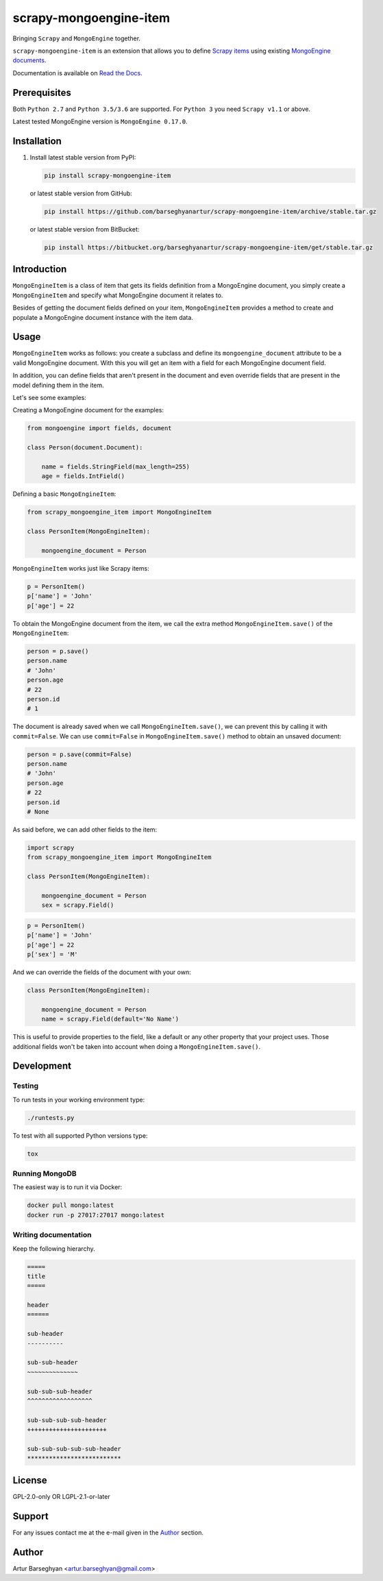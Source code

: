 =======================
scrapy-mongoengine-item
=======================
Bringing ``Scrapy`` and ``MongoEngine`` together.

.. image:: https://img.shields.io/pypi/v/scrapy-mongoengine-item.svg
   :target: https://pypi.python.org/pypi/scrapy-mongoengine-item
   :alt: PyPI Version

.. image:: https://img.shields.io/pypi/pyversions/scrapy-mongoengine-item.svg
    :target: https://pypi.python.org/pypi/scrapy-mongoengine-item/
    :alt: Supported Python versions

.. image:: https://img.shields.io/travis/barseghyanartur/scrapy-mongoengine-item/master.svg
   :target: http://travis-ci.org/barseghyanartur/scrapy-mongoengine-item
   :alt: Build Status

.. image:: https://img.shields.io/badge/license-GPL--2.0--only%20OR%20LGPL--2.1--or--later-blue.svg
   :target: https://github.com/barseghyanartur/scrapy-mongoengine-item/#License
   :alt: GPL-2.0-only OR LGPL-2.1-or-later

.. image:: https://coveralls.io/repos/github/barseghyanartur/scrapy-mongoengine-item/badge.svg?branch=master
    :target: https://coveralls.io/github/barseghyanartur/scrapy-mongoengine-item?branch=master
    :alt: Coverage

``scrapy-mongoengine-item`` is an extension that allows you to define `Scrapy items
<http://doc.scrapy.org/en/latest/topics/items.html>`_ using existing
`MongoEngine documents <http://docs.mongoengine.org/guide/defining-documents.html>`_.

Documentation is available on `Read the Docs
<http://scrapy-mongoengine-item.readthedocs.io/>`_.

Prerequisites
=============
Both ``Python 2.7`` and ``Python 3.5/3.6`` are
supported. For ``Python 3`` you need ``Scrapy v1.1`` or above.

Latest tested MongoEngine version is ``MongoEngine 0.17.0``.

Installation
============
(1) Install latest stable version from PyPI:

    .. code-block:: sh

        pip install scrapy-mongoengine-item

    or latest stable version from GitHub:

    .. code-block:: sh

        pip install https://github.com/barseghyanartur/scrapy-mongoengine-item/archive/stable.tar.gz

    or latest stable version from BitBucket:

    .. code-block:: sh

        pip install https://bitbucket.org/barseghyanartur/scrapy-mongoengine-item/get/stable.tar.gz

Introduction
============
``MongoEngineItem`` is a class of item that gets its fields definition from a
MongoEngine document, you simply create a ``MongoEngineItem`` and specify what
MongoEngine document it relates to.

Besides of getting the document fields defined on your item, ``MongoEngineItem``
provides a method to create and populate a MongoEngine document instance with
the item data.

Usage
=====
``MongoEngineItem`` works as follows: you create a subclass and define its
``mongoengine_document`` attribute to be a valid MongoEngine document. With
this you will get an item with a field for each MongoEngine document field.

In addition, you can define fields that aren't present in the document and even
override fields that are present in the model defining them in the item.

Let's see some examples:

Creating a MongoEngine document for the examples:

.. code-block:: python

    from mongoengine import fields, document

    class Person(document.Document):

        name = fields.StringField(max_length=255)
        age = fields.IntField()

Defining a basic ``MongoEngineItem``:

.. code-block:: python

    from scrapy_mongoengine_item import MongoEngineItem

    class PersonItem(MongoEngineItem):

        mongoengine_document = Person

``MongoEngineItem`` works just like Scrapy items:

.. code-block:: python

    p = PersonItem()
    p['name'] = 'John'
    p['age'] = 22

To obtain the MongoEngine document from the item, we call the extra method
``MongoEngineItem.save()`` of the ``MongoEngineItem``:

.. code-block:: python

    person = p.save()
    person.name
    # 'John'
    person.age
    # 22
    person.id
    # 1

The document is already saved when we call ``MongoEngineItem.save()``, we
can prevent this by calling it with ``commit=False``. We can use
``commit=False`` in ``MongoEngineItem.save()`` method to obtain an unsaved
document:

.. code-block:: python

    person = p.save(commit=False)
    person.name
    # 'John'
    person.age
    # 22
    person.id
    # None

As said before, we can add other fields to the item:

.. code-block:: python

    import scrapy
    from scrapy_mongoengine_item import MongoEngineItem

    class PersonItem(MongoEngineItem):

        mongoengine_document = Person
        sex = scrapy.Field()

.. code-block:: python

   p = PersonItem()
   p['name'] = 'John'
   p['age'] = 22
   p['sex'] = 'M'

And we can override the fields of the document with your own:

.. code-block:: python

    class PersonItem(MongoEngineItem):

        mongoengine_document = Person
        name = scrapy.Field(default='No Name')

This is useful to provide properties to the field, like a default or any other
property that your project uses. Those additional fields won't be taken into
account when doing a ``MongoEngineItem.save()``.

Development
===========
Testing
-------
To run tests in your working environment type:

.. code-block:: sh

    ./runtests.py

To test with all supported Python versions type:

.. code-block:: sh

    tox

Running MongoDB
---------------
The easiest way is to run it via Docker:

.. code-block:: sh

    docker pull mongo:latest
    docker run -p 27017:27017 mongo:latest

Writing documentation
---------------------
Keep the following hierarchy.

.. code-block:: text

    =====
    title
    =====

    header
    ======

    sub-header
    ----------

    sub-sub-header
    ~~~~~~~~~~~~~~

    sub-sub-sub-header
    ^^^^^^^^^^^^^^^^^^

    sub-sub-sub-sub-header
    ++++++++++++++++++++++

    sub-sub-sub-sub-sub-header
    **************************

License
=======
GPL-2.0-only OR LGPL-2.1-or-later

Support
=======
For any issues contact me at the e-mail given in the `Author`_ section.

Author
======
Artur Barseghyan <artur.barseghyan@gmail.com>
